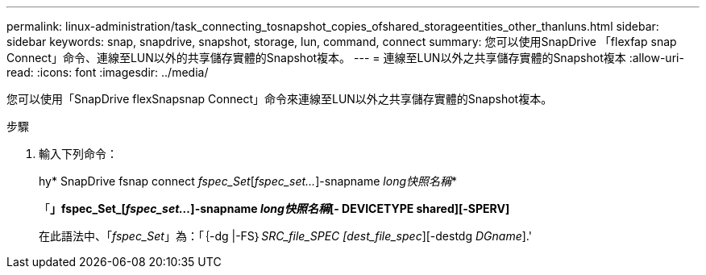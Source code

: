 ---
permalink: linux-administration/task_connecting_tosnapshot_copies_ofshared_storageentities_other_thanluns.html 
sidebar: sidebar 
keywords: snap, snapdrive, snapshot, storage, lun, command, connect 
summary: 您可以使用SnapDrive 「flexfap snap Connect」命令、連線至LUN以外的共享儲存實體的Snapshot複本。 
---
= 連線至LUN以外之共享儲存實體的Snapshot複本
:allow-uri-read: 
:icons: font
:imagesdir: ../media/


[role="lead"]
您可以使用「SnapDrive flexSnapsnap Connect」命令來連線至LUN以外之共享儲存實體的Snapshot複本。

.步驟
. 輸入下列命令：
+
hy* SnapDrive fsnap connect _fspec_Set_[_fspec_set..._]-snapname _long快照名稱_*

+
「*」fspec_Set_[_fspec_set..._]-snapname _long快照名稱_[- DEVICETYPE shared][-SPERV]*

+
在此語法中、「_fspec_Set_」為：「｛-dg |-FS｝_SRC_file_SPEC [dest_file_spec_][-destdg _DGname_].'


